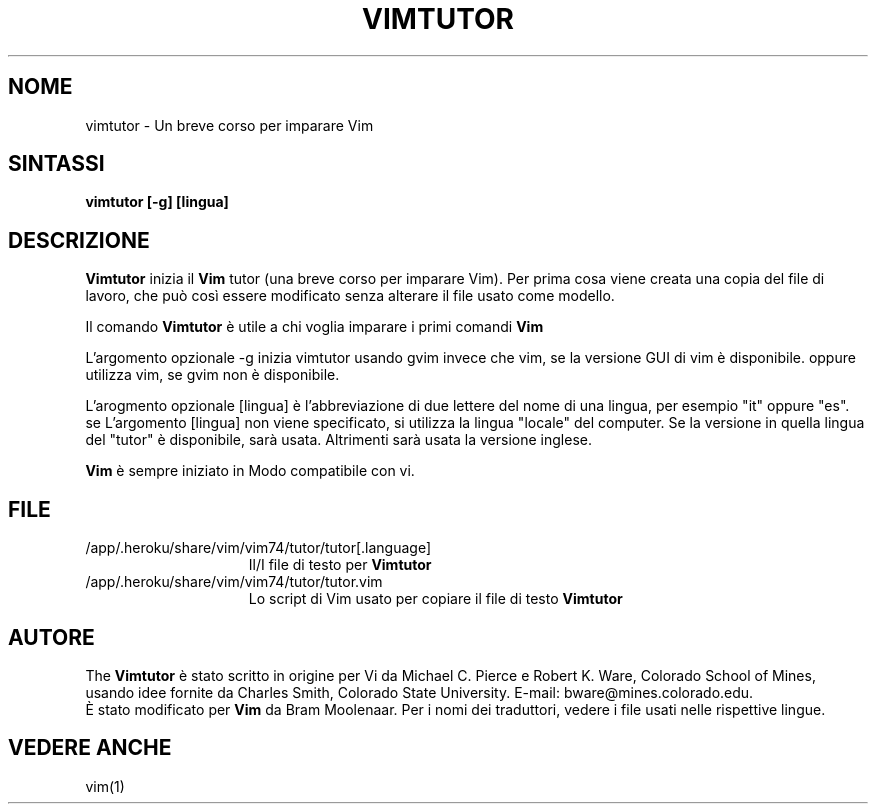 .TH VIMTUTOR 1 "2 aprile 2001"
.SH NOME
vimtutor \- Un breve corso per imparare Vim
.SH SINTASSI
.br
.B vimtutor [\-g] [lingua]
.SH DESCRIZIONE
.B Vimtutor
inizia il
.B Vim
tutor (una breve corso per imparare Vim).
Per prima cosa viene creata una copia del file di lavoro, che può così essere
modificato senza alterare il file usato come modello.
.PP
Il comando
.B Vimtutor
è utile a chi voglia imparare i primi comandi
.B Vim
.
.PP
L'argomento opzionale \-g inizia vimtutor usando gvim invece che vim, se la
versione GUI di vim è disponibile. oppure utilizza vim, se gvim non è
disponibile.
.PP
L'arogmento opzionale [lingua] è l'abbreviazione di due lettere del nome
di una lingua, per esempio "it" oppure "es".
se L'argomento [lingua] non viene specificato, si utilizza la lingua "locale"
del computer.
Se la versione in quella lingua del "tutor" è disponibile, sarà usata.
Altrimenti sarà usata la versione inglese.
.PP
.B Vim
è sempre iniziato in Modo compatibile con vi.
.SH FILE
.TP 15
/app/.heroku/share/vim/vim74/tutor/tutor[.language]
Il/I file di testo per
.B Vimtutor

.TP 15
/app/.heroku/share/vim/vim74/tutor/tutor.vim
Lo script di Vim usato per copiare il file di testo
.B Vimtutor
.
.SH AUTORE
The
.B Vimtutor
è stato scritto in origine per Vi da Michael C. Pierce e Robert K. Ware,
Colorado School of Mines, usando idee fornite da Charles Smith,
Colorado State University.
E\-mail: bware@mines.colorado.edu.
.br
È stato modificato per
.B Vim
da Bram Moolenaar.
Per i nomi dei traduttori, vedere i file usati nelle rispettive lingue.
.SH VEDERE ANCHE
vim(1)
